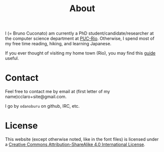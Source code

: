 #+TITLE: About

I (= Bruno Cuconato) am currently a PhD student/candidate/researcher
at the computer science department at [[https://en.wikipedia.org/wiki/Pontifical_Catholic_University_of_Rio_de_Janeiro][PUC-Rio]]. Otherwise, I spend most
of my free time reading, hiking, and learning Japanese.

If you ever thought of visiting my home town (Rio), you may find this
[[./visit-rio.html][guide]] useful.

* Contact
Feel free to contact me by email at (first letter of my
name)cclaro+site@gmail.com.

I go by =odanoburu= on github, IRC, etc.

* License
This website (except otherwise noted, like in the font files) is
licensed under a [[http://creativecommons.org/licenses/by-sa/4.0/][Creative Commons Attribution-ShareAlike 4.0
International License]].
